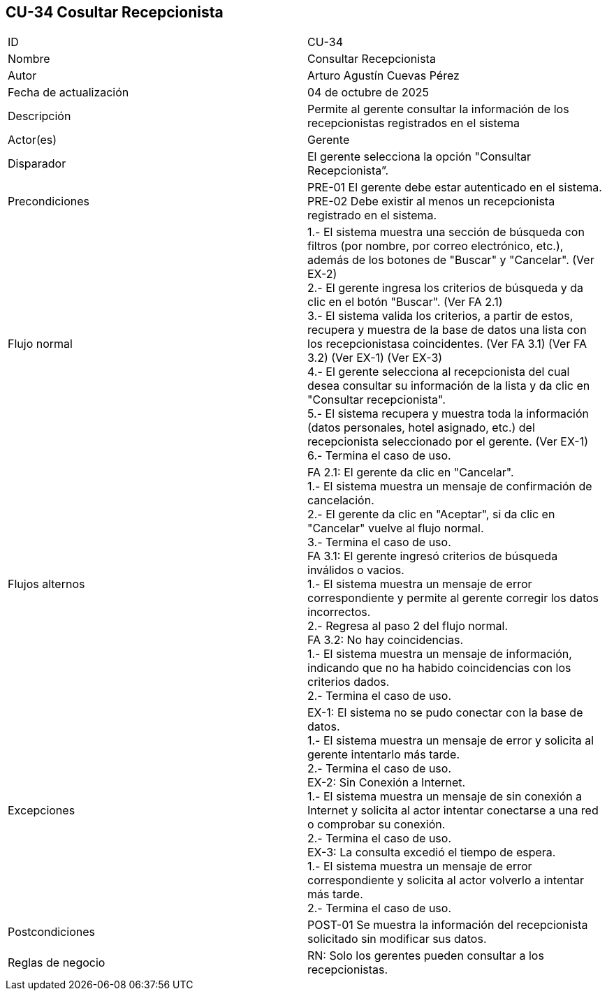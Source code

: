 == CU-34 Cosultar Recepcionista

|===
| ID | CU-34
| Nombre | Consultar Recepcionista
| Autor | Arturo Agustín Cuevas Pérez
| Fecha de actualización | 04 de octubre de 2025
| Descripción | Permite al gerente consultar la información de los recepcionistas registrados en el sistema
| Actor(es) | Gerente
| Disparador | El gerente selecciona la opción "Consultar Recepcionista”.
| Precondiciones |
PRE-01 El gerente debe estar autenticado en el sistema. +
PRE-02 Debe existir al menos un recepcionista registrado en el sistema.
| Flujo normal |
1.- El sistema muestra una sección de búsqueda con filtros (por nombre, por correo electrónico, etc.), además de los botones de "Buscar" y "Cancelar". (Ver EX-2) +
2.- El gerente ingresa los criterios de búsqueda y da clic en el botón "Buscar". (Ver FA 2.1) +
3.- El sistema valida los criterios, a partir de estos, recupera y muestra de la base de datos una lista con los recepcionistasa coincidentes. (Ver FA 3.1) (Ver FA 3.2) (Ver EX-1) (Ver EX-3) +
4.- El gerente selecciona al recepcionista del cual desea consultar su información de la lista y da clic en "Consultar recepcionista". +
5.- El sistema recupera y muestra toda la información (datos personales, hotel asignado, etc.) del recepcionista seleccionado por el gerente. (Ver EX-1) +
6.- Termina el caso de uso.

| Flujos alternos |
FA 2.1: El gerente da clic en "Cancelar". +
1.- El sistema muestra un mensaje de confirmación de cancelación. +
2.- El gerente da clic en "Aceptar", si da clic en "Cancelar" vuelve al flujo normal. +
3.- Termina el caso de uso. +
FA 3.1: El gerente ingresó criterios de búsqueda inválidos o vacios. +
1.- El sistema muestra un mensaje de error correspondiente y permite al gerente corregir los datos incorrectos. +
2.- Regresa al paso 2 del flujo normal. +
FA 3.2: No hay coincidencias. +
1.- El sistema muestra un mensaje de información, indicando que no ha habido coincidencias con los criterios dados. +
2.- Termina el caso de uso.

| Excepciones |
EX-1: El sistema no se pudo conectar con la base de datos. +
1.- El sistema muestra un mensaje de error y solicita al gerente intentarlo más tarde. +
2.- Termina el caso de uso. +
EX-2: Sin Conexión a Internet. +
1.- El sistema muestra un mensaje de sin conexión a Internet y solicita al actor intentar conectarse a una red o comprobar su conexión. +
2.- Termina el caso de uso. +
EX-3: La consulta excedió el tiempo de espera. +
1.- El sistema muestra un mensaje de error correspondiente y solicita al actor volverlo a intentar más tarde. +
2.- Termina el caso de uso.

| Postcondiciones |
POST-01 Se muestra la información del recepcionista solicitado sin modificar sus datos.
| Reglas de negocio |
RN: Solo los gerentes pueden consultar a los recepcionistas. +
|===
